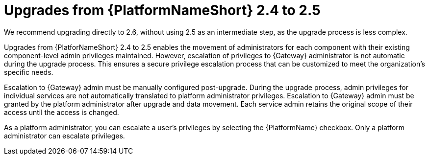 :_mod-docs-content-type: REFERENCE

[id="ref-upgrade-2.4-to-2.5"]

= Upgrades from {PlatformNameShort} 2.4 to 2.5

[Note]
====
We recommend upgrading directly to 2.6, without using 2.5 as an intermediate step, as the upgrade process is less complex.
====

Upgrades from {PlatforNameShort} 2.4 to 2.5 enables the movement of administrators for each component with their existing component-level admin privileges maintained. 
However, escalation of privileges to {Gateway} administrator is not automatic during the upgrade process. 
This ensures a secure privilege escalation process that can be customized to meet the organization’s specific needs.

Escalation to {Gateway} admin must be manually configured post-upgrade. 
During the upgrade process, admin privileges for individual services are not automatically translated to platform administrator privileges. 
Escalation to {Gateway} admin must be granted by the platform administrator after upgrade and data movement. 
Each service admin retains the original scope of their access until the access is changed.

As a platform administrator, you can escalate a user’s privileges by selecting the {PlatformName} checkbox. Only a platform administrator can escalate privileges.

